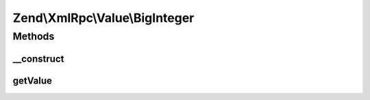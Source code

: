 .. XmlRpc/Value/BigInteger.php generated using docpx on 01/30/13 03:32am


Zend\\XmlRpc\\Value\\BigInteger
===============================

Methods
+++++++

__construct
-----------

.. function:: __construct()


    @param mixed $value



getValue
--------

.. function:: getValue()


    Return bigint value object

    :rtype: string 



